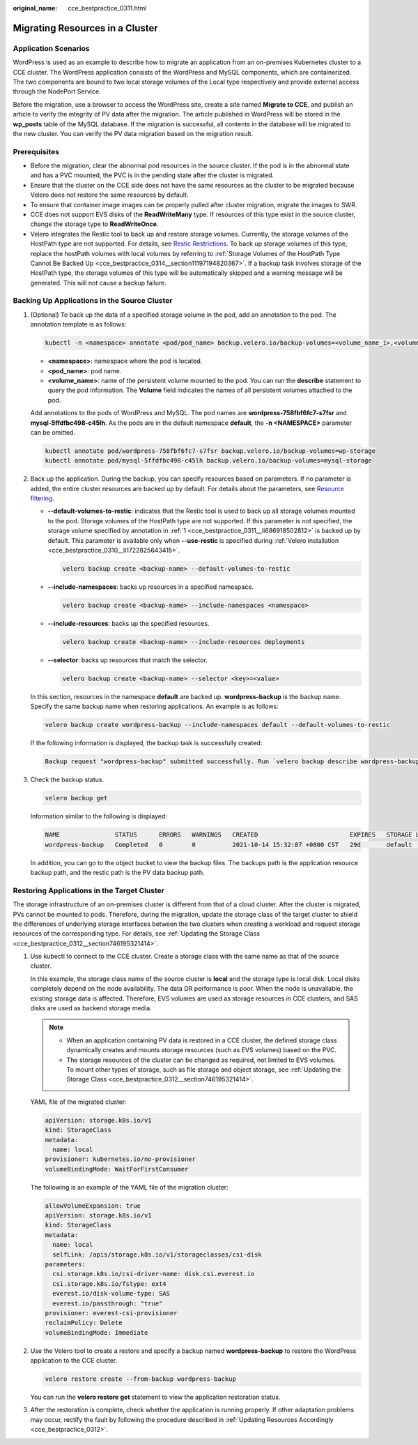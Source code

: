 :original_name: cce_bestpractice_0311.html

.. _cce_bestpractice_0311:

Migrating Resources in a Cluster
================================

Application Scenarios
---------------------

WordPress is used as an example to describe how to migrate an application from an on-premises Kubernetes cluster to a CCE cluster. The WordPress application consists of the WordPress and MySQL components, which are containerized. The two components are bound to two local storage volumes of the Local type respectively and provide external access through the NodePort Service.

Before the migration, use a browser to access the WordPress site, create a site named **Migrate to CCE**, and publish an article to verify the integrity of PV data after the migration. The article published in WordPress will be stored in the **wp_posts** table of the MySQL database. If the migration is successful, all contents in the database will be migrated to the new cluster. You can verify the PV data migration based on the migration result.

Prerequisites
-------------

-  Before the migration, clear the abnormal pod resources in the source cluster. If the pod is in the abnormal state and has a PVC mounted, the PVC is in the pending state after the cluster is migrated.
-  Ensure that the cluster on the CCE side does not have the same resources as the cluster to be migrated because Velero does not restore the same resources by default.
-  To ensure that container image images can be properly pulled after cluster migration, migrate the images to SWR.
-  CCE does not support EVS disks of the **ReadWriteMany** type. If resources of this type exist in the source cluster, change the storage type to **ReadWriteOnce**.
-  Velero integrates the Restic tool to back up and restore storage volumes. Currently, the storage volumes of the HostPath type are not supported. For details, see `Restic Restrictions <https://velero.io/docs/v1.7/restic/#limitations>`__. To back up storage volumes of this type, replace the hostPath volumes with local volumes by referring to :ref:`Storage Volumes of the HostPath Type Cannot Be Backed Up <cce_bestpractice_0314__section11197194820367>`. If a backup task involves storage of the HostPath type, the storage volumes of this type will be automatically skipped and a warning message will be generated. This will not cause a backup failure.

.. _cce_bestpractice_0311__section750718193288:

Backing Up Applications in the Source Cluster
---------------------------------------------

#. .. _cce_bestpractice_0311__li686918502812:

   (Optional) To back up the data of a specified storage volume in the pod, add an annotation to the pod. The annotation template is as follows:

   .. code-block::

      kubectl -n <namespace> annotate <pod/pod_name> backup.velero.io/backup-volumes=<volume_name_1>,<volume_name_2>,...

   -  **<namespace>**: namespace where the pod is located.
   -  **<pod_name>**: pod name.
   -  **<volume_name>**: name of the persistent volume mounted to the pod. You can run the **describe** statement to query the pod information. The **Volume** field indicates the names of all persistent volumes attached to the pod.

   Add annotations to the pods of WordPress and MySQL. The pod names are **wordpress-758fbf6fc7-s7fsr** and **mysql-5ffdfbc498-c45lh**. As the pods are in the default namespace **default**, the **-n <NAMESPACE>** parameter can be omitted.

   .. code-block::

      kubectl annotate pod/wordpress-758fbf6fc7-s7fsr backup.velero.io/backup-volumes=wp-storage
      kubectl annotate pod/mysql-5ffdfbc498-c45lh backup.velero.io/backup-volumes=mysql-storage

#. Back up the application. During the backup, you can specify resources based on parameters. If no parameter is added, the entire cluster resources are backed up by default. For details about the parameters, see `Resource filtering <https://velero.io/docs/v1.7/resource-filtering/>`__.

   -  **--default-volumes-to-restic**: indicates that the Restic tool is used to back up all storage volumes mounted to the pod. Storage volumes of the HostPath type are not supported. If this parameter is not specified, the storage volume specified by annotation in :ref:`1 <cce_bestpractice_0311__li686918502812>` is backed up by default. This parameter is available only when **--use-restic** is specified during :ref:`Velero installation <cce_bestpractice_0310__li1722825643415>`.

      .. code-block::

         velero backup create <backup-name> --default-volumes-to-restic

   -  **--include-namespaces**: backs up resources in a specified namespace.

      .. code-block::

         velero backup create <backup-name> --include-namespaces <namespace>

   -  **--include-resources**: backs up the specified resources.

      .. code-block::

         velero backup create <backup-name> --include-resources deployments

   -  **--selector**: backs up resources that match the selector.

      .. code-block::

         velero backup create <backup-name> --selector <key>=<value>

   In this section, resources in the namespace **default** are backed up. **wordpress-backup** is the backup name. Specify the same backup name when restoring applications. An example is as follows:

   .. code-block::

      velero backup create wordpress-backup --include-namespaces default --default-volumes-to-restic

   If the following information is displayed, the backup task is successfully created:

   .. code-block::

      Backup request "wordpress-backup" submitted successfully. Run `velero backup describe wordpress-backup` or `velero backup logs wordpress-backup` for more details.

#. Check the backup status.

   .. code-block::

      velero backup get

   Information similar to the following is displayed:

   .. code-block::

      NAME               STATUS      ERRORS   WARNINGS   CREATED                         EXPIRES   STORAGE LOCATION   SELECTOR
      wordpress-backup   Completed   0        0          2021-10-14 15:32:07 +0800 CST   29d       default            <none>

   In addition, you can go to the object bucket to view the backup files. The backups path is the application resource backup path, and the restic path is the PV data backup path.

   |image1|

.. _cce_bestpractice_0311__section482103142819:

Restoring Applications in the Target Cluster
--------------------------------------------

The storage infrastructure of an on-premises cluster is different from that of a cloud cluster. After the cluster is migrated, PVs cannot be mounted to pods. Therefore, during the migration, update the storage class of the target cluster to shield the differences of underlying storage interfaces between the two clusters when creating a workload and request storage resources of the corresponding type. For details, see :ref:`Updating the Storage Class <cce_bestpractice_0312__section746195321414>`.

#. Use kubectl to connect to the CCE cluster. Create a storage class with the same name as that of the source cluster.

   In this example, the storage class name of the source cluster is **local** and the storage type is local disk. Local disks completely depend on the node availability. The data DR performance is poor. When the node is unavailable, the existing storage data is affected. Therefore, EVS volumes are used as storage resources in CCE clusters, and SAS disks are used as backend storage media.

   .. note::

      -  When an application containing PV data is restored in a CCE cluster, the defined storage class dynamically creates and mounts storage resources (such as EVS volumes) based on the PVC.
      -  The storage resources of the cluster can be changed as required, not limited to EVS volumes. To mount other types of storage, such as file storage and object storage, see :ref:`Updating the Storage Class <cce_bestpractice_0312__section746195321414>`.

   YAML file of the migrated cluster:

   .. code-block::

      apiVersion: storage.k8s.io/v1
      kind: StorageClass
      metadata:
        name: local
      provisioner: kubernetes.io/no-provisioner
      volumeBindingMode: WaitForFirstConsumer

   The following is an example of the YAML file of the migration cluster:

   .. code-block::

      allowVolumeExpansion: true
      apiVersion: storage.k8s.io/v1
      kind: StorageClass
      metadata:
        name: local
        selfLink: /apis/storage.k8s.io/v1/storageclasses/csi-disk
      parameters:
        csi.storage.k8s.io/csi-driver-name: disk.csi.everest.io
        csi.storage.k8s.io/fstype: ext4
        everest.io/disk-volume-type: SAS
        everest.io/passthrough: "true"
      provisioner: everest-csi-provisioner
      reclaimPolicy: Delete
      volumeBindingMode: Immediate

#. Use the Velero tool to create a restore and specify a backup named **wordpress-backup** to restore the WordPress application to the CCE cluster.

   .. code-block::

      velero restore create --from-backup wordpress-backup

   You can run the **velero restore get** statement to view the application restoration status.

#. After the restoration is complete, check whether the application is running properly. If other adaptation problems may occur, rectify the fault by following the procedure described in :ref:`Updating Resources Accordingly <cce_bestpractice_0312>`.

.. |image1| image:: /_static/images/en-us_image_0000001701704153.png
